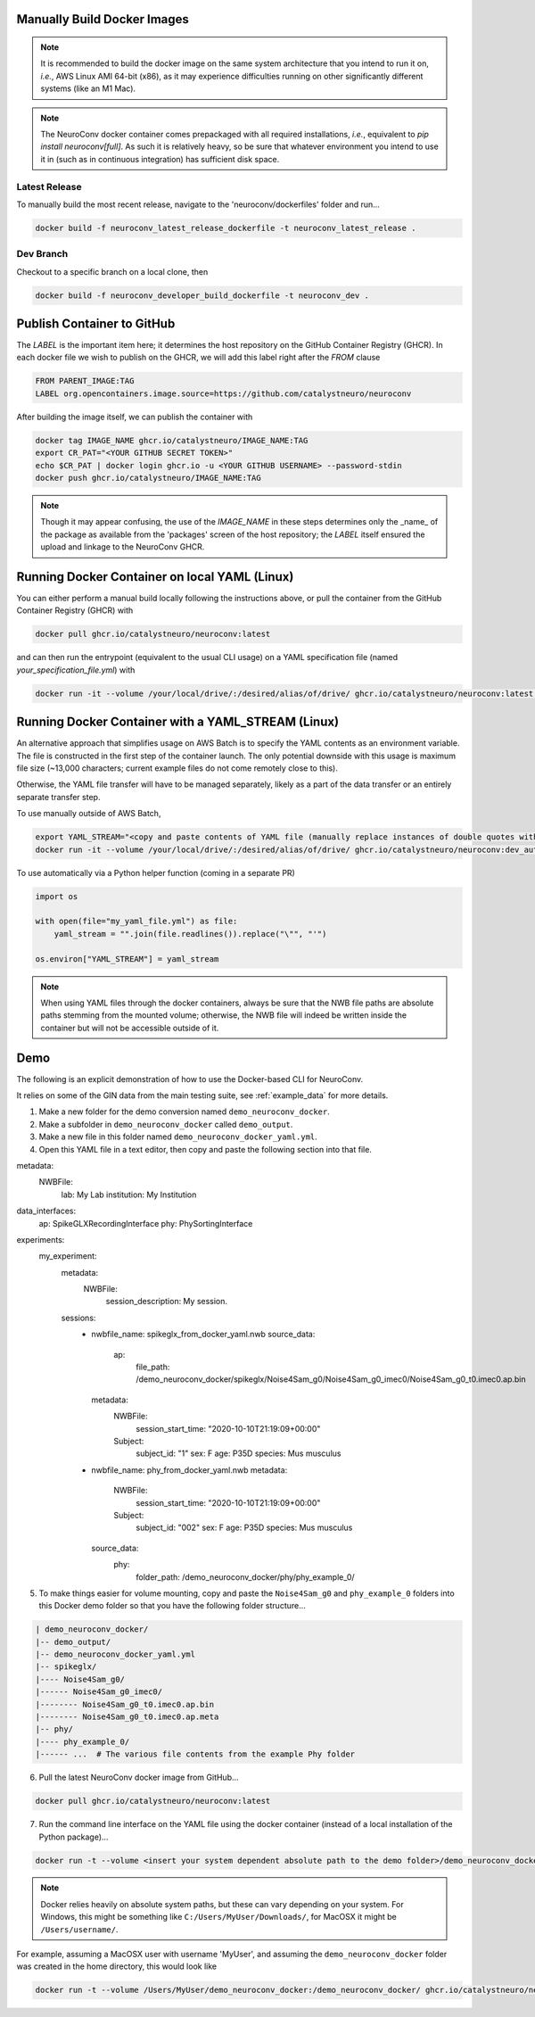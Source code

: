 Manually Build Docker Images
----------------------------

.. note:: It is recommended to build the docker image on the same system architecture that you intend to run it on, *i.e.*, AWS Linux AMI 64-bit (x86), as it may experience difficulties running on other significantly different systems (like an M1 Mac).

.. note:: The NeuroConv docker container comes prepackaged with all required installations, *i.e.*, equivalent to `pip install neuroconv[full]`. As such it is relatively heavy, so be sure that whatever environment you intend to use it in (such as in continuous integration) has sufficient disk space.


Latest Release
~~~~~~~~~~~~~~

To manually build the most recent release, navigate to the 'neuroconv/dockerfiles' folder and run...

.. code::

    docker build -f neuroconv_latest_release_dockerfile -t neuroconv_latest_release .


Dev Branch
~~~~~~~~~~

Checkout to a specific branch on a local clone, then

.. code::

    docker build -f neuroconv_developer_build_dockerfile -t neuroconv_dev .



Publish Container to GitHub
---------------------------

The `LABEL` is the important item here; it determines the host repository on the GitHub Container Registry (GHCR). In each docker file we wish to publish on the GHCR, we will add this label right after the `FROM` clause

.. code::

    FROM PARENT_IMAGE:TAG
    LABEL org.opencontainers.image.source=https://github.com/catalystneuro/neuroconv

After building the image itself, we can publish the container with

.. code::

    docker tag IMAGE_NAME ghcr.io/catalystneuro/IMAGE_NAME:TAG
    export CR_PAT="<YOUR GITHUB SECRET TOKEN>"
    echo $CR_PAT | docker login ghcr.io -u <YOUR GITHUB USERNAME> --password-stdin
    docker push ghcr.io/catalystneuro/IMAGE_NAME:TAG

.. note:: Though it may appear confusing, the use of the `IMAGE_NAME` in these steps determines only the _name_ of the package as available from the 'packages' screen of the host repository; the `LABEL` itself ensured the upload and linkage to the NeuroConv GHCR.



Running Docker Container on local YAML (Linux)
----------------------------------------------

You can either perform a manual build locally following the instructions above, or pull the container from the GitHub Container Registry (GHCR) with

.. code::

    docker pull ghcr.io/catalystneuro/neuroconv:latest

and can then run the entrypoint (equivalent to the usual CLI usage) on a YAML specification file (named `your_specification_file.yml`) with

.. code::

    docker run -it --volume /your/local/drive/:/desired/alias/of/drive/ ghcr.io/catalystneuro/neuroconv:latest neuroconv /desired/alias/of/drive/your_specification_file.yml



Running Docker Container with a YAML_STREAM (Linux)
---------------------------------------------------

An alternative approach that simplifies usage on AWS Batch is to specify the YAML contents as an environment variable. The file is constructed in the first step of the container launch. The only potential downside with this usage is maximum file size (~13,000 characters; current example files do not come remotely close to this).

Otherwise, the YAML file transfer will have to be managed separately, likely as a part of the data transfer or an entirely separate transfer step.

To use manually outside of AWS Batch,

.. code::

    export YAML_STREAM="<copy and paste contents of YAML file (manually replace instances of double quotes with single quotes)>"
    docker run -it --volume /your/local/drive/:/desired/alias/of/drive/ ghcr.io/catalystneuro/neuroconv:dev_auto_yaml

To use automatically via a Python helper function (coming in a separate PR)

.. code::

    import os

    with open(file="my_yaml_file.yml") as file:
        yaml_stream = "".join(file.readlines()).replace("\"", "'")

    os.environ["YAML_STREAM"] = yaml_stream

.. note::

    When  using YAML files through the docker containers, always be sure that the NWB file paths are absolute paths stemming from the mounted volume; otherwise, the NWB file will indeed be written inside the container but will not be accessible outside of it.


Demo
----

The following is an explicit demonstration of how to use the Docker-based CLI for NeuroConv.

It relies on some of the GIN data from the main testing suite, see :ref:`example_data` for more details.

1. Make a new folder for the demo conversion named ``demo_neuroconv_docker``.

2. Make a subfolder in ``demo_neuroconv_docker`` called ``demo_output``.

3. Make a new file in this folder named ``demo_neuroconv_docker_yaml.yml``.

4. Open this YAML file in a text editor, then copy and paste the following section into that file.

.. code::

metadata:
  NWBFile:
    lab: My Lab
    institution: My Institution

data_interfaces:
  ap: SpikeGLXRecordingInterface
  phy: PhySortingInterface

experiments:
  my_experiment:
    metadata:
      NWBFile:
        session_description: My session.

    sessions:
      - nwbfile_name: spikeglx_from_docker_yaml.nwb
        source_data:
          ap:
            file_path: /demo_neuroconv_docker/spikeglx/Noise4Sam_g0/Noise4Sam_g0_imec0/Noise4Sam_g0_t0.imec0.ap.bin
        metadata:
          NWBFile:
            session_start_time: "2020-10-10T21:19:09+00:00"
          Subject:
            subject_id: "1"
            sex: F
            age: P35D
            species: Mus musculus
      - nwbfile_name: phy_from_docker_yaml.nwb
        metadata:
          NWBFile:
            session_start_time: "2020-10-10T21:19:09+00:00"
          Subject:
            subject_id: "002"
            sex: F
            age: P35D
            species: Mus musculus
        source_data:
          phy:
            folder_path: /demo_neuroconv_docker/phy/phy_example_0/


5. To make things easier for volume mounting, copy and paste the ``Noise4Sam_g0`` and ``phy_example_0`` folders into this Docker demo folder so that you have the following folder structure...

.. code::

    | demo_neuroconv_docker/
    |-- demo_output/
    |-- demo_neuroconv_docker_yaml.yml
    |-- spikeglx/
    |---- Noise4Sam_g0/
    |------ Noise4Sam_g0_imec0/
    |-------- Noise4Sam_g0_t0.imec0.ap.bin
    |-------- Noise4Sam_g0_t0.imec0.ap.meta
    |-- phy/
    |---- phy_example_0/
    |------ ...  # The various file contents from the example Phy folder

6. Pull the latest NeuroConv docker image from GitHub...

.. code::

    docker pull ghcr.io/catalystneuro/neuroconv:latest

7. Run the command line interface on the YAML file using the docker container (instead of a local installation of the Python package)...

.. code::

    docker run -t --volume <insert your system dependent absolute path to the demo folder>/demo_neuroconv_docker:/demo_neuroconv_docker/ ghcr.io/catalystneuro/neuroconv:latest neuroconv test_docker_yaml.yml

.. note:: Docker relies heavily on absolute system paths, but these can vary depending on your system. For Windows, this might be something like ``C:/Users/MyUser/Downloads/``, for MacOSX it might be ``/Users/username/``.

For example, assuming a MacOSX user with username 'MyUser', and assuming the ``demo_neuroconv_docker`` folder was created in the home directory, this would look like

.. code::

    docker run -t --volume /Users/MyUser/demo_neuroconv_docker:/demo_neuroconv_docker/ ghcr.io/catalystneuro/neuroconv:latest neuroconv /demo_neuroconv_docker/test_docker_yaml.yml
